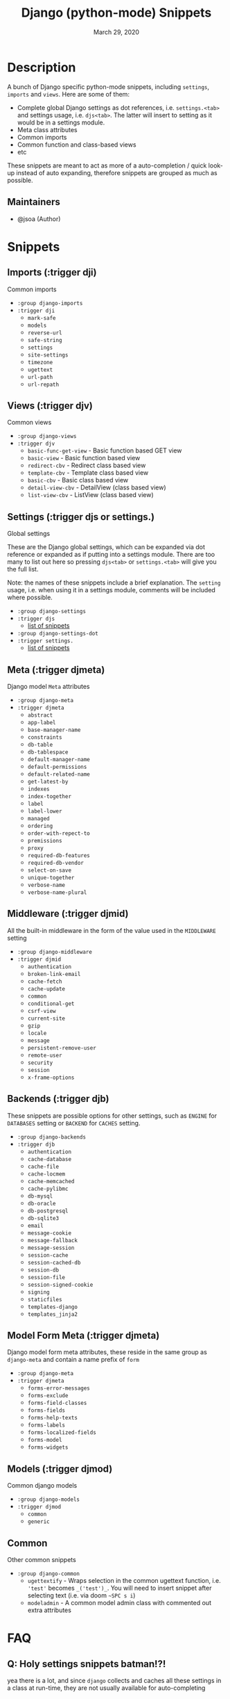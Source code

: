 #+TITLE:   Django (python-mode) Snippets
#+DATE:    March 29, 2020
#+SINCE:   {replace with next tagged release version}
#+STARTUP: inlineimages nofold

* Table of Contents :TOC_3:noexport:
- [[#description][Description]]
  - [[#maintainers][Maintainers]]
- [[#snippets][Snippets]]
  - [[#imports-trigger-dji][Imports (:trigger dji)]]
  - [[#views-trigger-djv][Views (:trigger djv)]]
  - [[#settings-trigger-djs-or-settings][Settings (:trigger djs or settings.)]]
  - [[#meta-trigger-djmeta][Meta (:trigger djmeta)]]
  - [[#middleware-trigger-djmid][Middleware (:trigger djmid)]]
  - [[#backends-trigger-djb][Backends (:trigger djb)]]
  - [[#model-form-meta-trigger-djmeta][Model Form Meta (:trigger djmeta)]]
  - [[#models-trigger-djmod][Models (:trigger djmod)]]
  - [[#common][Common]]
- [[#faq][FAQ]]
  - [[#q-holy-settings-snippets-batman][Q: Holy settings snippets batman!?!]]
  - [[#what-version-of-django-was-these-snippets-created][What version of Django was these snippets created?]]
- [[#contributing][Contributing]]

* Description
A bunch of Django specific python-mode snippets, including ~settings~, ~imports~
and ~views~. Here are some of them:

+ Complete global Django settings as dot references, i.e. ~settings.<tab>~ and
  settings usage, i.e. ~djs<tab>~. The latter will insert to setting as it
  would be in a settings module.
+ Meta class attributes
+ Common imports
+ Common function and class-based views
+ etc

These snippets are meant to act as more of a auto-completion / quick look-up instead of auto
expanding, therefore snippets are grouped as much as possible.

** Maintainers
+ @jsoa (Author)

* Snippets
** Imports (:trigger dji)
Common imports

+ ~:group django-imports~
+ ~:trigger dji~
  + ~mark-safe~
  + ~models~
  + ~reverse-url~
  + ~safe-string~
  + ~settings~
  + ~site-settings~
  + ~timezone~
  + ~ugettext~
  + ~url-path~
  + ~url-repath~
    
** Views (:trigger djv)
Common views

+ ~:group django-views~
+ ~:trigger djv~
  + ~basic-func-get-view~ - Basic function based GET view
  + ~basic-view~ - Basic function based view
  + ~redirect-cbv~ - Redirect class based view
  + ~template-cbv~ - Template class based view
  + ~basic-cbv~ - Basic class based view
  + ~detail-view-cbv~ - DetailView (class based view)
  + ~list-view-cbv~ - ListView (class based view)
    
** Settings (:trigger djs or settings.)
Global settings

These are the Django global settings, which can be expanded via dot reference or
expanded as if putting into a settings module. There are too many to list out
here so pressing ~djs<tab>~ or ~settings.<tab>~ will give you the full list.

Note: the names of these snippets include a brief explanation. The ~setting~
usage, i.e. when using it in a settings module, comments will be included where
possible.

+ ~:group django-settings~
+ ~:trigger djs~
  + [[file:settings/][list of snippets]]

+ ~:group django-settings-dot~
+ ~:trigger settings.~
  + [[file:settings/][list of snippets]]
    
** Meta (:trigger djmeta)
Django model ~Meta~ attributes

+ ~:group django-meta~
+ ~:trigger djmeta~
  + ~abstract~
  + ~app-label~
  + ~base-manager-name~
  + ~constraints~
  + ~db-table~
  + ~db-tablespace~
  + ~default-manager-name~
  + ~default-permissions~
  + ~default-related-name~
  + ~get-latest-by~
  + ~indexes~
  + ~index-together~
  + ~label~
  + ~label-lower~
  + ~managed~
  + ~ordering~
  + ~order-with-repect-to~
  + ~premissions~
  + ~proxy~
  + ~required-db-features~
  + ~required-db-vendor~
  + ~select-on-save~
  + ~unique-together~
  + ~verbose-name~
  + ~verbose-name-plural~

** Middleware (:trigger djmid)
All the built-in middleware in the form of the value used in the ~MIDDLEWARE~ setting

+ ~:group django-middleware~
+ ~:trigger djmid~
  + ~authentication~
  + ~broken-link-email~
  + ~cache-fetch~
  + ~cache-update~
  + ~common~
  + ~conditional-get~
  + ~csrf-view~
  + ~current-site~
  + ~gzip~
  + ~locale~
  + ~message~
  + ~persistent-remove-user~
  + ~remote-user~
  + ~security~
  + ~session~
  + ~x-frame-options~
    
** Backends (:trigger djb)
These snippets are possible options for other settings, such as ~ENGINE~ for
~DATABASES~ setting or ~BACKEND~ for ~CACHES~ setting.

+ ~:group django-backends~
+ ~:trigger djb~
  + ~authentication~
  + ~cache-database~
  + ~cache-file~
  + ~cache-locmem~
  + ~cache-memcached~
  + ~cache-pylibmc~
  + ~db-mysql~
  + ~db-oracle~
  + ~db-postgresql~
  + ~db-sqlite3~
  + ~email~
  + ~message-cookie~
  + ~message-fallback~
  + ~message-session~
  + ~session-cache~
  + ~session-cached-db~
  + ~session-db~
  + ~session-file~
  + ~session-signed-cookie~
  + ~signing~
  + ~staticfiles~
  + ~templates-django~
  + ~templates_jinja2~

** Model Form Meta (:trigger djmeta)
Django model form meta attributes, these reside in the same group as
~django-meta~ and contain a name prefix of ~form~

+ ~:group django-meta~
+ ~:trigger djmeta~
  + ~forms-error-messages~
  + ~forms-exclude~
  + ~forms-field-classes~
  + ~forms-fields~
  + ~forms-help-texts~
  + ~forms-labels~
  + ~forms-localized-fields~
  + ~forms-model~
  + ~forms-widgets~

** Models (:trigger djmod)
Common django models

+ ~:group django-models~
+ ~:trigger djmod~
  + ~common~
  + ~generic~

** Common
Other common snippets

+ ~:group django-common~
  + ~ugettextify~ - Wraps selection in the common ugettext
    function, i.e. ~'test'~ becomes ~_('test')_~. You will need
    to insert snippet after selecting text (i.e. via doom ~~SPC s i~)
  + ~modeladmin~ - A common model admin class with commented out extra
    attributes 

* FAQ
** Q: Holy settings snippets batman!?!
yea there is a lot, and since ~django~ collects and caches all these
settings in a class at run-time, they are not usually available for
auto-completing
** What version of Django was these snippets created?
Version ~3.0~
    
* Contributing
There is an included ~snippet-templates~ file the includes the templates used to
create the various groups of snippets
